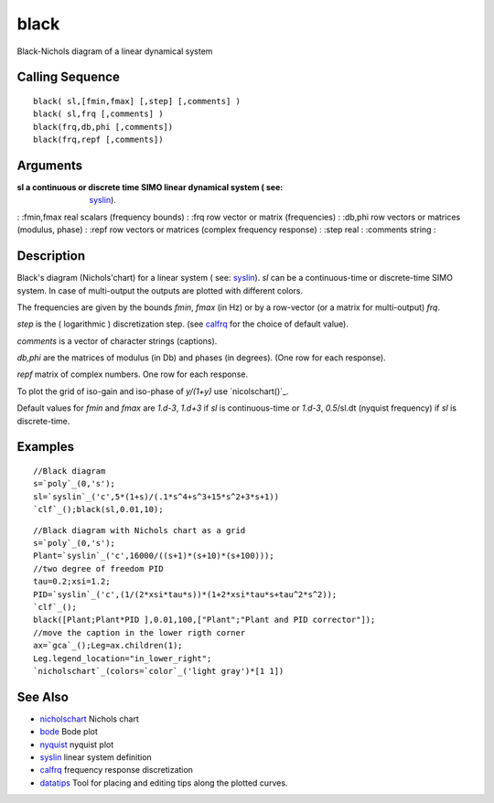 


black
=====

Black-Nichols diagram of a linear dynamical system



Calling Sequence
~~~~~~~~~~~~~~~~


::

    black( sl,[fmin,fmax] [,step] [,comments] )
    black( sl,frq [,comments] )
    black(frq,db,phi [,comments])
    black(frq,repf [,comments])




Arguments
~~~~~~~~~

:sl a continuous or discrete time SIMO linear dynamical system ( see:
  `syslin`_).
: :fmin,fmax real scalars (frequency bounds)
: :frq row vector or matrix (frequencies)
: :db,phi row vectors or matrices (modulus, phase)
: :repf row vectors or matrices (complex frequency response)
: :step real
: :comments string
:



Description
~~~~~~~~~~~

Black's diagram (Nichols'chart) for a linear system ( see: `syslin`_).
`sl` can be a continuous-time or discrete-time SIMO system. In case of
multi-output the outputs are plotted with different colors.

The frequencies are given by the bounds `fmin`, `fmax` (in Hz) or by a
row-vector (or a matrix for multi-output) `frq`.

`step` is the ( logarithmic ) discretization step. (see `calfrq`_ for
the choice of default value).

`comments` is a vector of character strings (captions).

`db,phi` are the matrices of modulus (in Db) and phases (in degrees).
(One row for each response).

`repf` matrix of complex numbers. One row for each response.

To plot the grid of iso-gain and iso-phase of `y/(1+y)` use
`nicolschart()`_.

Default values for `fmin` and `fmax` are `1.d-3`, `1.d+3` if `sl` is
continuous-time or `1.d-3`, `0.5`/sl.dt (nyquist frequency) if `sl` is
discrete-time.



Examples
~~~~~~~~


::

    //Black diagram
    s=`poly`_(0,'s');
    sl=`syslin`_('c',5*(1+s)/(.1*s^4+s^3+15*s^2+3*s+1))
    `clf`_();black(sl,0.01,10);





::

    //Black diagram with Nichols chart as a grid
    s=`poly`_(0,'s');
    Plant=`syslin`_('c',16000/((s+1)*(s+10)*(s+100)));
    //two degree of freedom PID
    tau=0.2;xsi=1.2;
    PID=`syslin`_('c',(1/(2*xsi*tau*s))*(1+2*xsi*tau*s+tau^2*s^2));
    `clf`_();
    black([Plant;Plant*PID ],0.01,100,["Plant";"Plant and PID corrector"]);
    //move the caption in the lower rigth corner
    ax=`gca`_();Leg=ax.children(1);
    Leg.legend_location="in_lower_right";
    `nicholschart`_(colors=`color`_('light gray')*[1 1])






See Also
~~~~~~~~


+ `nicholschart`_ Nichols chart
+ `bode`_ Bode plot
+ `nyquist`_ nyquist plot
+ `syslin`_ linear system definition
+ `calfrq`_ frequency response discretization
+ `datatips`_ Tool for placing and editing tips along the plotted
  curves.


.. _bode: bode.html
.. _nicholschart: nicholschart.html
.. _nyquist: nyquist.html
.. _syslin: syslin.html
.. _datatips: datatips.html
.. _calfrq: calfrq.html



